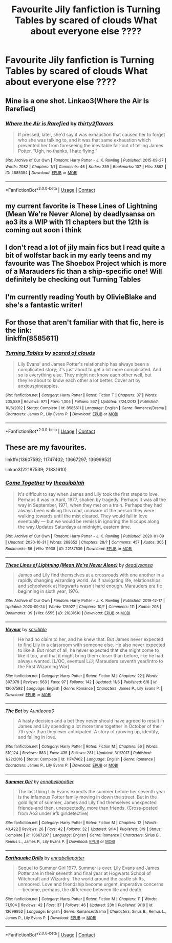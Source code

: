 #+TITLE: Favourite Jily fanfiction is Turning Tables by scared of clouds What about everyone else ????

* Favourite Jily fanfiction is Turning Tables by scared of clouds What about everyone else ????
:PROPERTIES:
:Author: angelcakes98
:Score: 10
:DateUnix: 1605210807.0
:DateShort: 2020-Nov-12
:FlairText: Recommendation
:END:

** Mine is a one shot. Linkao3(Where the Air Is Rarefied)
:PROPERTIES:
:Author: rohan62442
:Score: 2
:DateUnix: 1605337133.0
:DateShort: 2020-Nov-14
:END:

*** [[https://archiveofourown.org/works/4885354][*/Where the Air is Rarefied/*]] by [[https://www.archiveofourown.org/users/thirty2flavors/pseuds/thirty2flavors][/thirty2flavors/]]

#+begin_quote
  If pressed, later, she'd say it was exhaustion that caused her to forget who she was talking to, and it was that same exhaustion which prevented her from foreseeing the inevitable fall-out of telling James Potter, “Ugh, no thanks, I hate flying.”
#+end_quote

^{/Site/:} ^{Archive} ^{of} ^{Our} ^{Own} ^{*|*} ^{/Fandom/:} ^{Harry} ^{Potter} ^{-} ^{J.} ^{K.} ^{Rowling} ^{*|*} ^{/Published/:} ^{2015-09-27} ^{*|*} ^{/Words/:} ^{7082} ^{*|*} ^{/Chapters/:} ^{1/1} ^{*|*} ^{/Comments/:} ^{46} ^{*|*} ^{/Kudos/:} ^{359} ^{*|*} ^{/Bookmarks/:} ^{107} ^{*|*} ^{/Hits/:} ^{3862} ^{*|*} ^{/ID/:} ^{4885354} ^{*|*} ^{/Download/:} ^{[[https://archiveofourown.org/downloads/4885354/Where%20the%20Air%20is.epub?updated_at=1443391827][EPUB]]} ^{or} ^{[[https://archiveofourown.org/downloads/4885354/Where%20the%20Air%20is.mobi?updated_at=1443391827][MOBI]]}

--------------

*FanfictionBot*^{2.0.0-beta} | [[https://github.com/FanfictionBot/reddit-ffn-bot/wiki/Usage][Usage]] | [[https://www.reddit.com/message/compose?to=tusing][Contact]]
:PROPERTIES:
:Author: FanfictionBot
:Score: 2
:DateUnix: 1605337156.0
:DateShort: 2020-Nov-14
:END:


** my current favorite is These Lines of Lightning (Mean We're Never Alone) by deadlysansa on ao3 its a WIP with 11 chapters but the 12th is coming out soon i think
:PROPERTIES:
:Author: heyybby
:Score: 2
:DateUnix: 1606917653.0
:DateShort: 2020-Dec-02
:END:


** I don't read a lot of jily main fics but I read quite a bit of wolfstar back in my early teens and my favourite was The Shoebox Project which is more of a Marauders fic than a ship-specific one! Will definitely be checking out Turning Tables
:PROPERTIES:
:Author: hermioneish
:Score: 2
:DateUnix: 1605210941.0
:DateShort: 2020-Nov-12
:END:


** I'm currently reading Youth by OlivieBlake and she's a fantastic writer!
:PROPERTIES:
:Author: padfoot___
:Score: 2
:DateUnix: 1605593247.0
:DateShort: 2020-Nov-17
:END:


** For those that aren't familiar with that fic, here is the link:\\
linkffn(8585611)
:PROPERTIES:
:Author: LittleDinghy
:Score: 1
:DateUnix: 1605219209.0
:DateShort: 2020-Nov-13
:END:

*** [[https://www.fanfiction.net/s/8585611/1/][*/Turning Tables/*]] by [[https://www.fanfiction.net/u/4265011/scared-of-clouds][/scared of clouds/]]

#+begin_quote
  Lily Evans' and James Potter's relationship has always been a complicated story; it's just about to get a lot more complicated. And so is everything else. They might not know each other well, but they're about to know each other a lot better. Cover art by anxiouspineapples.
#+end_quote

^{/Site/:} ^{fanfiction.net} ^{*|*} ^{/Category/:} ^{Harry} ^{Potter} ^{*|*} ^{/Rated/:} ^{Fiction} ^{T} ^{*|*} ^{/Chapters/:} ^{37} ^{*|*} ^{/Words/:} ^{205,589} ^{*|*} ^{/Reviews/:} ^{971} ^{*|*} ^{/Favs/:} ^{1,304} ^{*|*} ^{/Follows/:} ^{567} ^{*|*} ^{/Updated/:} ^{7/24/2013} ^{*|*} ^{/Published/:} ^{10/6/2012} ^{*|*} ^{/Status/:} ^{Complete} ^{*|*} ^{/id/:} ^{8585611} ^{*|*} ^{/Language/:} ^{English} ^{*|*} ^{/Genre/:} ^{Romance/Drama} ^{*|*} ^{/Characters/:} ^{James} ^{P.,} ^{Lily} ^{Evans} ^{P.} ^{*|*} ^{/Download/:} ^{[[http://www.ff2ebook.com/old/ffn-bot/index.php?id=8585611&source=ff&filetype=epub][EPUB]]} ^{or} ^{[[http://www.ff2ebook.com/old/ffn-bot/index.php?id=8585611&source=ff&filetype=mobi][MOBI]]}

--------------

*FanfictionBot*^{2.0.0-beta} | [[https://github.com/FanfictionBot/reddit-ffn-bot/wiki/Usage][Usage]] | [[https://www.reddit.com/message/compose?to=tusing][Contact]]
:PROPERTIES:
:Author: FanfictionBot
:Score: 1
:DateUnix: 1605219226.0
:DateShort: 2020-Nov-13
:END:


** These are my favourites.

linkffn(13607592; 11747402; 13667297; 13699952)

linkao3(22187539; 21831610)
:PROPERTIES:
:Author: mslat92
:Score: 1
:DateUnix: 1605230396.0
:DateShort: 2020-Nov-13
:END:

*** [[https://archiveofourown.org/works/22187539][*/Come Together/*]] by [[https://www.archiveofourown.org/users/thequibblah/pseuds/thequibblah][/thequibblah/]]

#+begin_quote
  It's difficult to say when James and Lily took the first steps to love. Perhaps it was in April, 1977, shaken by tragedy. Perhaps it was all the way in September, 1971, when they met on a train. Perhaps they had always been walking this road, unaware of the person they were walking towards until the mist cleared. They would fall in love eventually --- but we would be remiss in ignoring the hiccups along the way.Updates Saturdays at midnight, eastern time.
#+end_quote

^{/Site/:} ^{Archive} ^{of} ^{Our} ^{Own} ^{*|*} ^{/Fandom/:} ^{Harry} ^{Potter} ^{-} ^{J.} ^{K.} ^{Rowling} ^{*|*} ^{/Published/:} ^{2020-01-09} ^{*|*} ^{/Updated/:} ^{2020-10-31} ^{*|*} ^{/Words/:} ^{268652} ^{*|*} ^{/Chapters/:} ^{28/?} ^{*|*} ^{/Comments/:} ^{457} ^{*|*} ^{/Kudos/:} ^{305} ^{*|*} ^{/Bookmarks/:} ^{56} ^{*|*} ^{/Hits/:} ^{11938} ^{*|*} ^{/ID/:} ^{22187539} ^{*|*} ^{/Download/:} ^{[[https://archiveofourown.org/downloads/22187539/Come%20Together.epub?updated_at=1604419831][EPUB]]} ^{or} ^{[[https://archiveofourown.org/downloads/22187539/Come%20Together.mobi?updated_at=1604419831][MOBI]]}

--------------

[[https://archiveofourown.org/works/21831610][*/These Lines of Lightning (Mean We're Never Alone)/*]] by [[https://www.archiveofourown.org/users/deadlysansa/pseuds/deadlysansa][/deadlysansa/]]

#+begin_quote
  James and Lily find themselves at a crossroads with one another in a rapidly changing wizarding world. As if navigating life, relationships and schoolwork at Hogwarts wasn't hard enough. Marauders era fic beginning in sixth year, 1976.
#+end_quote

^{/Site/:} ^{Archive} ^{of} ^{Our} ^{Own} ^{*|*} ^{/Fandom/:} ^{Harry} ^{Potter} ^{-} ^{J.} ^{K.} ^{Rowling} ^{*|*} ^{/Published/:} ^{2019-12-17} ^{*|*} ^{/Updated/:} ^{2020-09-24} ^{*|*} ^{/Words/:} ^{125927} ^{*|*} ^{/Chapters/:} ^{10/?} ^{*|*} ^{/Comments/:} ^{111} ^{*|*} ^{/Kudos/:} ^{208} ^{*|*} ^{/Bookmarks/:} ^{39} ^{*|*} ^{/Hits/:} ^{6555} ^{*|*} ^{/ID/:} ^{21831610} ^{*|*} ^{/Download/:} ^{[[https://archiveofourown.org/downloads/21831610/These%20Lines%20of%20Lightning.epub?updated_at=1600993030][EPUB]]} ^{or} ^{[[https://archiveofourown.org/downloads/21831610/These%20Lines%20of%20Lightning.mobi?updated_at=1600993030][MOBI]]}

--------------

[[https://www.fanfiction.net/s/13607592/1/][*/Voyeur/*]] by [[https://www.fanfiction.net/u/13536119/scriibble][/scriibble/]]

#+begin_quote
  He had no claim to her, and he knew that. But James never expected to find Lily in a classroom with someone else. He also never expected to like it. But most of all, he never expected that she might come to like it too, and that it might bring them closer than before, like he had always wanted. [L/OC, eventual L/J; Marauders seventh year/intro to the First Wizarding War]
#+end_quote

^{/Site/:} ^{fanfiction.net} ^{*|*} ^{/Category/:} ^{Harry} ^{Potter} ^{*|*} ^{/Rated/:} ^{Fiction} ^{M} ^{*|*} ^{/Chapters/:} ^{22} ^{*|*} ^{/Words/:} ^{307,079} ^{*|*} ^{/Reviews/:} ^{563} ^{*|*} ^{/Favs/:} ^{97} ^{*|*} ^{/Follows/:} ^{142} ^{*|*} ^{/Updated/:} ^{11/6} ^{*|*} ^{/Published/:} ^{6/6} ^{*|*} ^{/id/:} ^{13607592} ^{*|*} ^{/Language/:} ^{English} ^{*|*} ^{/Genre/:} ^{Romance} ^{*|*} ^{/Characters/:} ^{James} ^{P.,} ^{Lily} ^{Evans} ^{P.} ^{*|*} ^{/Download/:} ^{[[http://www.ff2ebook.com/old/ffn-bot/index.php?id=13607592&source=ff&filetype=epub][EPUB]]} ^{or} ^{[[http://www.ff2ebook.com/old/ffn-bot/index.php?id=13607592&source=ff&filetype=mobi][MOBI]]}

--------------

[[https://www.fanfiction.net/s/11747402/1/][*/The Bet/*]] by [[https://www.fanfiction.net/u/2388942/Auntleona0][/Auntleona0/]]

#+begin_quote
  A hasty decision and a bet they never should have agreed to result in James and Lily spending a lot more time together in October of their 7th year than they ever anticipated. A story of growing up, identity, and falling in love.
#+end_quote

^{/Site/:} ^{fanfiction.net} ^{*|*} ^{/Category/:} ^{Harry} ^{Potter} ^{*|*} ^{/Rated/:} ^{Fiction} ^{M} ^{*|*} ^{/Chapters/:} ^{56} ^{*|*} ^{/Words/:} ^{510,124} ^{*|*} ^{/Reviews/:} ^{583} ^{*|*} ^{/Favs/:} ^{435} ^{*|*} ^{/Follows/:} ^{281} ^{*|*} ^{/Updated/:} ^{3/1/2017} ^{*|*} ^{/Published/:} ^{1/22/2016} ^{*|*} ^{/Status/:} ^{Complete} ^{*|*} ^{/id/:} ^{11747402} ^{*|*} ^{/Language/:} ^{English} ^{*|*} ^{/Genre/:} ^{Romance} ^{*|*} ^{/Characters/:} ^{James} ^{P.,} ^{Lily} ^{Evans} ^{P.} ^{*|*} ^{/Download/:} ^{[[http://www.ff2ebook.com/old/ffn-bot/index.php?id=11747402&source=ff&filetype=epub][EPUB]]} ^{or} ^{[[http://www.ff2ebook.com/old/ffn-bot/index.php?id=11747402&source=ff&filetype=mobi][MOBI]]}

--------------

[[https://www.fanfiction.net/s/13667297/1/][*/Summer Girl/*]] by [[https://www.fanfiction.net/u/8329157/ennabellapotter][/ennabellapotter/]]

#+begin_quote
  The last thing Lily Evans expects the summer before her seventh year is the infamous Potter family moving in down the street. But in the gold light of summer, James and Lily find themselves unexpected friends-and then, unexpectedly, more than friends. (Cross-posted from Ao3 under efk girldetective)
#+end_quote

^{/Site/:} ^{fanfiction.net} ^{*|*} ^{/Category/:} ^{Harry} ^{Potter} ^{*|*} ^{/Rated/:} ^{Fiction} ^{M} ^{*|*} ^{/Chapters/:} ^{12} ^{*|*} ^{/Words/:} ^{43,422} ^{*|*} ^{/Reviews/:} ^{26} ^{*|*} ^{/Favs/:} ^{42} ^{*|*} ^{/Follows/:} ^{32} ^{*|*} ^{/Updated/:} ^{9/14} ^{*|*} ^{/Published/:} ^{8/9} ^{*|*} ^{/Status/:} ^{Complete} ^{*|*} ^{/id/:} ^{13667297} ^{*|*} ^{/Language/:} ^{English} ^{*|*} ^{/Genre/:} ^{Romance} ^{*|*} ^{/Characters/:} ^{Sirius} ^{B.,} ^{Remus} ^{L.,} ^{James} ^{P.,} ^{Lily} ^{Evans} ^{P.} ^{*|*} ^{/Download/:} ^{[[http://www.ff2ebook.com/old/ffn-bot/index.php?id=13667297&source=ff&filetype=epub][EPUB]]} ^{or} ^{[[http://www.ff2ebook.com/old/ffn-bot/index.php?id=13667297&source=ff&filetype=mobi][MOBI]]}

--------------

[[https://www.fanfiction.net/s/13699952/1/][*/Earthquake Drills/*]] by [[https://www.fanfiction.net/u/8329157/ennabellapotter][/ennabellapotter/]]

#+begin_quote
  Sequel to Summer Girl 1977. Summer is over. Lily Evans and James Potter are in their seventh and final year at Hogwarts School of Witchcraft and Wizardry. The world around the castle shifts, unmoored. Love and friendship become urgent, imperative concerns---become, perhaps, the difference between life and death.
#+end_quote

^{/Site/:} ^{fanfiction.net} ^{*|*} ^{/Category/:} ^{Harry} ^{Potter} ^{*|*} ^{/Rated/:} ^{Fiction} ^{M} ^{*|*} ^{/Chapters/:} ^{11} ^{*|*} ^{/Words/:} ^{71,504} ^{*|*} ^{/Reviews/:} ^{42} ^{*|*} ^{/Favs/:} ^{37} ^{*|*} ^{/Follows/:} ^{46} ^{*|*} ^{/Updated/:} ^{23h} ^{*|*} ^{/Published/:} ^{9/18} ^{*|*} ^{/id/:} ^{13699952} ^{*|*} ^{/Language/:} ^{English} ^{*|*} ^{/Genre/:} ^{Romance/Drama} ^{*|*} ^{/Characters/:} ^{Sirius} ^{B.,} ^{Remus} ^{L.,} ^{James} ^{P.,} ^{Lily} ^{Evans} ^{P.} ^{*|*} ^{/Download/:} ^{[[http://www.ff2ebook.com/old/ffn-bot/index.php?id=13699952&source=ff&filetype=epub][EPUB]]} ^{or} ^{[[http://www.ff2ebook.com/old/ffn-bot/index.php?id=13699952&source=ff&filetype=mobi][MOBI]]}

--------------

*FanfictionBot*^{2.0.0-beta} | [[https://github.com/FanfictionBot/reddit-ffn-bot/wiki/Usage][Usage]] | [[https://www.reddit.com/message/compose?to=tusing][Contact]]
:PROPERTIES:
:Author: FanfictionBot
:Score: 1
:DateUnix: 1605230421.0
:DateShort: 2020-Nov-13
:END:
